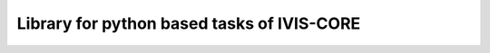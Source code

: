 ===========================================
Library for python based tasks of IVIS-CORE
===========================================
